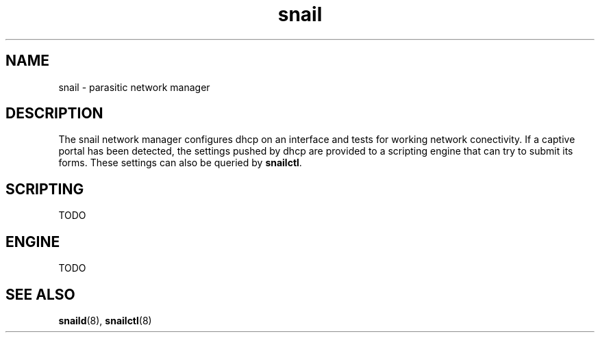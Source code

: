 .\" Generated by scdoc 1.3.4
.\" Fix weird quotation marks:
.\" http://bugs.debian.org/507673
.\" http://lists.gnu.org/archive/html/groff/2009-02/msg00013.html
.ie \n(.g .ds Aq \(aq
.el       .ds Aq '
.\" Disable hyphenation:
.nh
.\" Disable justification:
.ad l
.\" Generated content:
.TH "snail" "7" "2018-06-19"
.P
.SH NAME
.P
snail - parasitic network manager
.P
.SH DESCRIPTION
.P
The snail network manager configures dhcp on an interface and tests for working network conectivity. If a captive portal has been detected, the settings pushed by dhcp are provided to a scripting engine that can try to submit its forms. These settings can also be queried by \fBsnailctl\fR.
.P
.SH SCRIPTING
.P
TODO
.P
.SH ENGINE
.P
TODO
.P
.SH SEE ALSO
.P
\fBsnaild\fR(8), \fBsnailctl\fR(8)
